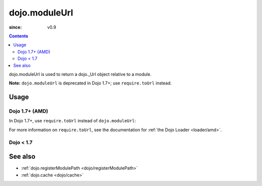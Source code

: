 .. _dojo/moduleUrl:

==============
dojo.moduleUrl
==============

:since: v0.9

.. contents ::
   :depth: 2

dojo.moduleUrl is used to return a dojo._Url object relative to a module.

**Note:** ``dojo.moduleUrl`` is deprecated in Dojo 1.7+; use ``require.toUrl``
instead.

Usage
=====

Dojo 1.7+ (AMD)
---------------

In Dojo 1.7+, use ``require.toUrl`` instead of ``dojo.moduleUrl``:

.. js ::

   require(["dojo/_base/xhr", "dojo/dom"], function(xhr, dom){
       // points to $dojoroot/dijit/form/tests/TestFile.html
       var url = require.toUrl("dijit/form/tests/TestFile.html");
       xhr.get({
           url: url,
           load: function(html){
               dom.byId("foo").innerHTML = html;
           }
       });
  });

For more information on ``require.toUrl``,
see the documentation for :ref:`the Dojo Loader <loader/amd>`.

Dojo < 1.7
----------

.. js ::

   // points to $dojoroot/dijit/form/tests/TestFile.html
   var url = dojo.moduleUrl("dijit.form", "tests/TestFile.html");
   dojo.xhrGet({
       url: url,
       load: function(html){
           dojo.byId("foo").innerHTML = html;
       }
   });

See also
========

* :ref:`dojo.registerModulePath <dojo/registerModulePath>`
* :ref:`dojo.cache <dojo/cache>`
